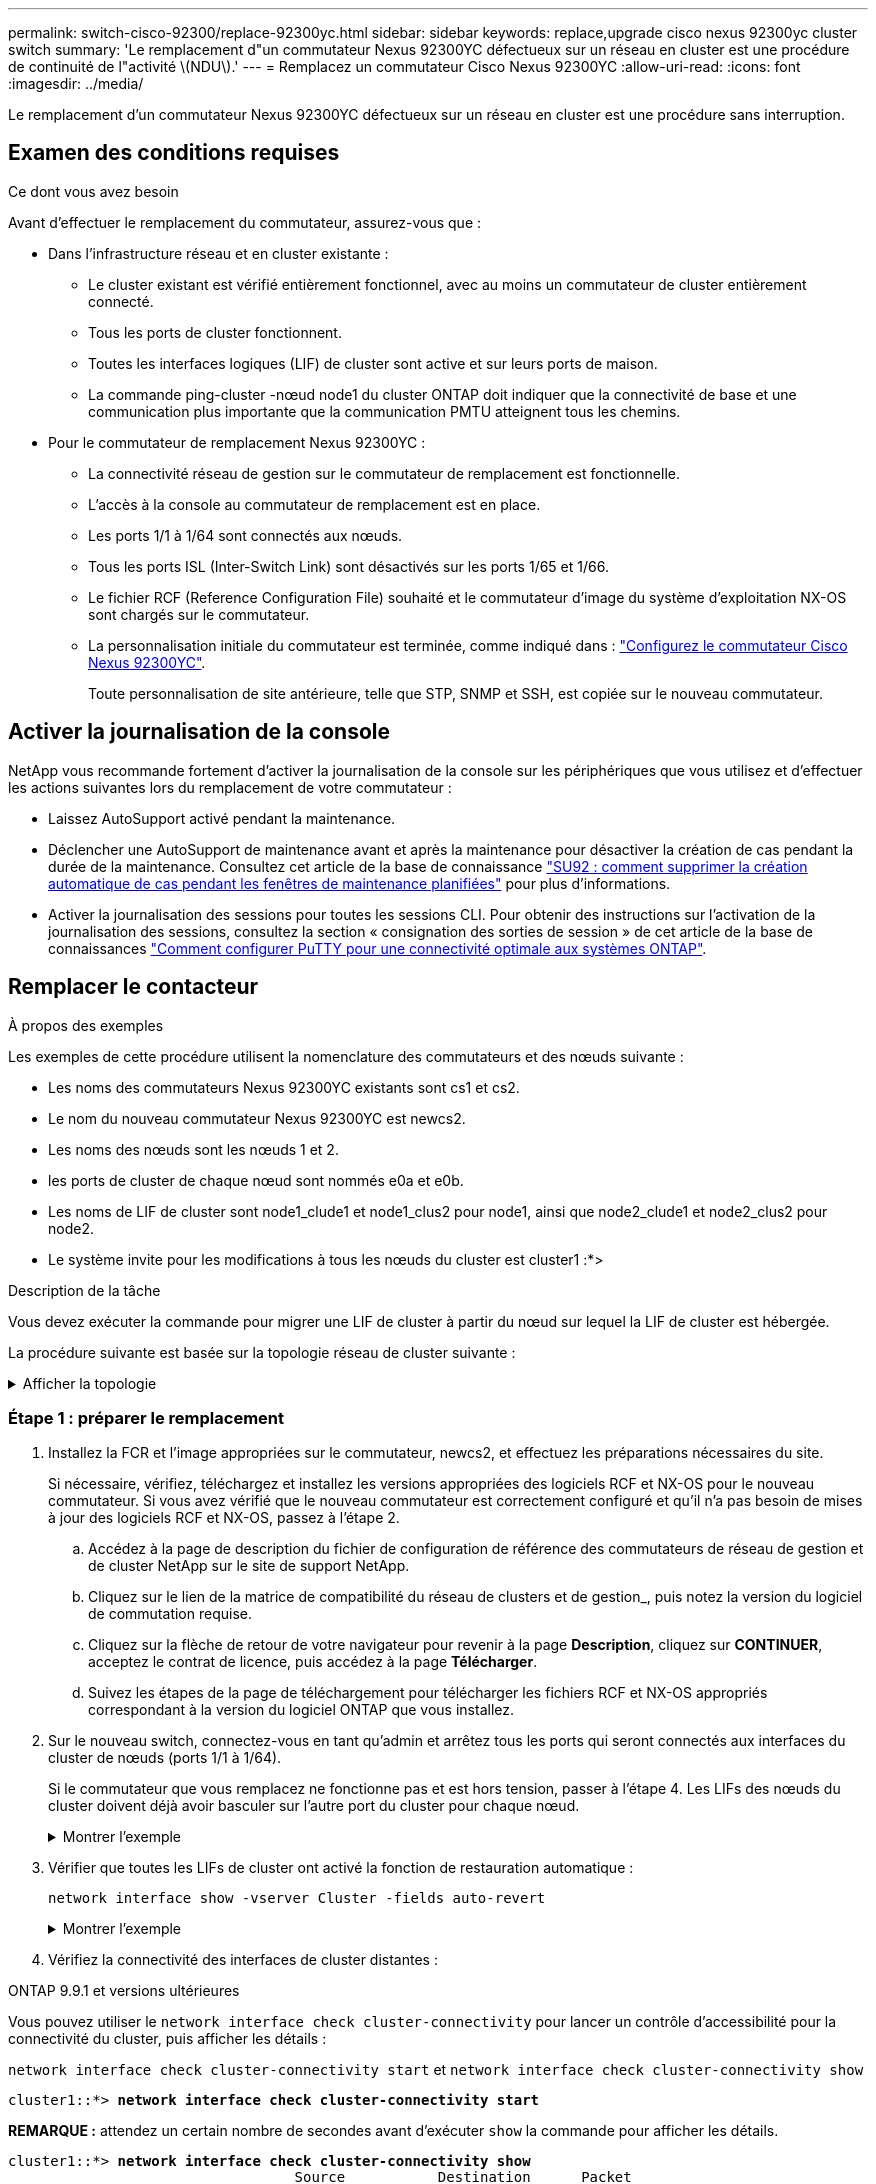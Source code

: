 ---
permalink: switch-cisco-92300/replace-92300yc.html 
sidebar: sidebar 
keywords: replace,upgrade cisco nexus 92300yc cluster switch 
summary: 'Le remplacement d"un commutateur Nexus 92300YC défectueux sur un réseau en cluster est une procédure de continuité de l"activité \(NDU\).' 
---
= Remplacez un commutateur Cisco Nexus 92300YC
:allow-uri-read: 
:icons: font
:imagesdir: ../media/


[role="lead"]
Le remplacement d'un commutateur Nexus 92300YC défectueux sur un réseau en cluster est une procédure sans interruption.



== Examen des conditions requises

.Ce dont vous avez besoin
Avant d'effectuer le remplacement du commutateur, assurez-vous que :

* Dans l'infrastructure réseau et en cluster existante :
+
** Le cluster existant est vérifié entièrement fonctionnel, avec au moins un commutateur de cluster entièrement connecté.
** Tous les ports de cluster fonctionnent.
** Toutes les interfaces logiques (LIF) de cluster sont active et sur leurs ports de maison.
** La commande ping-cluster -nœud node1 du cluster ONTAP doit indiquer que la connectivité de base et une communication plus importante que la communication PMTU atteignent tous les chemins.


* Pour le commutateur de remplacement Nexus 92300YC :
+
** La connectivité réseau de gestion sur le commutateur de remplacement est fonctionnelle.
** L'accès à la console au commutateur de remplacement est en place.
** Les ports 1/1 à 1/64 sont connectés aux nœuds.
** Tous les ports ISL (Inter-Switch Link) sont désactivés sur les ports 1/65 et 1/66.
** Le fichier RCF (Reference Configuration File) souhaité et le commutateur d'image du système d'exploitation NX-OS sont chargés sur le commutateur.
** La personnalisation initiale du commutateur est terminée, comme indiqué dans : link:configure-install-initial.html["Configurez le commutateur Cisco Nexus 92300YC"].
+
Toute personnalisation de site antérieure, telle que STP, SNMP et SSH, est copiée sur le nouveau commutateur.







== Activer la journalisation de la console

NetApp vous recommande fortement d'activer la journalisation de la console sur les périphériques que vous utilisez et d'effectuer les actions suivantes lors du remplacement de votre commutateur :

* Laissez AutoSupport activé pendant la maintenance.
* Déclencher une AutoSupport de maintenance avant et après la maintenance pour désactiver la création de cas pendant la durée de la maintenance. Consultez cet article de la base de connaissance https://kb.netapp.com/Support_Bulletins/Customer_Bulletins/SU92["SU92 : comment supprimer la création automatique de cas pendant les fenêtres de maintenance planifiées"^] pour plus d'informations.
* Activer la journalisation des sessions pour toutes les sessions CLI. Pour obtenir des instructions sur l'activation de la journalisation des sessions, consultez la section « consignation des sorties de session » de cet article de la base de connaissances https://kb.netapp.com/on-prem/ontap/Ontap_OS/OS-KBs/How_to_configure_PuTTY_for_optimal_connectivity_to_ONTAP_systems["Comment configurer PuTTY pour une connectivité optimale aux systèmes ONTAP"^].




== Remplacer le contacteur

.À propos des exemples
Les exemples de cette procédure utilisent la nomenclature des commutateurs et des nœuds suivante :

* Les noms des commutateurs Nexus 92300YC existants sont cs1 et cs2.
* Le nom du nouveau commutateur Nexus 92300YC est newcs2.
* Les noms des nœuds sont les nœuds 1 et 2.
* les ports de cluster de chaque nœud sont nommés e0a et e0b.
* Les noms de LIF de cluster sont node1_clude1 et node1_clus2 pour node1, ainsi que node2_clude1 et node2_clus2 pour node2.
* Le système invite pour les modifications à tous les nœuds du cluster est cluster1 :*>


.Description de la tâche
Vous devez exécuter la commande pour migrer une LIF de cluster à partir du nœud sur lequel la LIF de cluster est hébergée.

La procédure suivante est basée sur la topologie réseau de cluster suivante :

.Afficher la topologie
[%collapsible]
====
[listing, subs="+quotes"]
----
cluster1::*> *network port show -ipspace Cluster*

Node: node1
                                                                       Ignore
                                                  Speed(Mbps) Health   Health
Port      IPspace      Broadcast Domain Link MTU  Admin/Oper  Status   Status
--------- ------------ ---------------- ---- ---- ----------- -------- ------
e0a       Cluster      Cluster          up   9000  auto/10000 healthy  false
e0b       Cluster      Cluster          up   9000  auto/10000 healthy  false

Node: node2
                                                                       Ignore
                                                  Speed(Mbps) Health   Health
Port      IPspace      Broadcast Domain Link MTU  Admin/Oper  Status   Status
--------- ------------ ---------------- ---- ---- ----------- -------- ------
e0a       Cluster      Cluster          up   9000  auto/10000 healthy  false
e0b       Cluster      Cluster          up   9000  auto/10000 healthy  false
4 entries were displayed.



cluster1::*> *network interface show -vserver Cluster*
            Logical    Status     Network            Current       Current Is
Vserver     Interface  Admin/Oper Address/Mask       Node          Port    Home
----------- ---------- ---------- ------------------ ------------- ------- ----
Cluster
            node1_clus1  up/up    169.254.209.69/16  node1         e0a     true
            node1_clus2  up/up    169.254.49.125/16  node1         e0b     true
            node2_clus1  up/up    169.254.47.194/16  node2         e0a     true
            node2_clus2  up/up    169.254.19.183/16  node2         e0b     true
4 entries were displayed.



cluster1::*> *network device-discovery show -protocol cdp*
Node/       Local  Discovered
Protocol    Port   Device (LLDP: ChassisID)  Interface         Platform
----------- ------ ------------------------- ----------------  ----------------
node2      /cdp
            e0a    cs1                       Eth1/2            N9K-C92300YC
            e0b    cs2                       Eth1/2            N9K-C92300YC
node1      /cdp
            e0a    cs1                       Eth1/1            N9K-C92300YC
            e0b    cs2                       Eth1/1            N9K-C92300YC
4 entries were displayed.



cs1# *show cdp neighbors*

Capability Codes: R - Router, T - Trans-Bridge, B - Source-Route-Bridge
                  S - Switch, H - Host, I - IGMP, r - Repeater,
                  V - VoIP-Phone, D - Remotely-Managed-Device,
                  s - Supports-STP-Dispute

Device-ID          Local Intrfce  Hldtme Capability  Platform      Port ID
node1              Eth1/1         144    H           FAS2980       e0a
node2              Eth1/2         145    H           FAS2980       e0a
cs2(FDO220329V5)   Eth1/65        176    R S I s     N9K-C92300YC  Eth1/65
cs2(FDO220329V5)   Eth1/66        176    R S I s     N9K-C92300YC  Eth1/66

Total entries displayed: 4



cs2# *show cdp neighbors*

Capability Codes: R - Router, T - Trans-Bridge, B - Source-Route-Bridge
                  S - Switch, H - Host, I - IGMP, r - Repeater,
                  V - VoIP-Phone, D - Remotely-Managed-Device,
                  s - Supports-STP-Dispute

Device-ID          Local Intrfce  Hldtme Capability  Platform      Port ID
node1              Eth1/1         139    H           FAS2980       e0b
node2              Eth1/2         124    H           FAS2980       e0b
cs1(FDO220329KU)   Eth1/65        178    R S I s     N9K-C92300YC  Eth1/65
cs1(FDO220329KU)   Eth1/66        178    R S I s     N9K-C92300YC  Eth1/66

Total entries displayed: 4
----
====


=== Étape 1 : préparer le remplacement

. Installez la FCR et l'image appropriées sur le commutateur, newcs2, et effectuez les préparations nécessaires du site.
+
Si nécessaire, vérifiez, téléchargez et installez les versions appropriées des logiciels RCF et NX-OS pour le nouveau commutateur. Si vous avez vérifié que le nouveau commutateur est correctement configuré et qu'il n'a pas besoin de mises à jour des logiciels RCF et NX-OS, passez à l'étape 2.

+
.. Accédez à la page de description du fichier de configuration de référence des commutateurs de réseau de gestion et de cluster NetApp sur le site de support NetApp.
.. Cliquez sur le lien de la matrice de compatibilité du réseau de clusters et de gestion_, puis notez la version du logiciel de commutation requise.
.. Cliquez sur la flèche de retour de votre navigateur pour revenir à la page *Description*, cliquez sur *CONTINUER*, acceptez le contrat de licence, puis accédez à la page *Télécharger*.
.. Suivez les étapes de la page de téléchargement pour télécharger les fichiers RCF et NX-OS appropriés correspondant à la version du logiciel ONTAP que vous installez.


. Sur le nouveau switch, connectez-vous en tant qu'admin et arrêtez tous les ports qui seront connectés aux interfaces du cluster de nœuds (ports 1/1 à 1/64).
+
Si le commutateur que vous remplacez ne fonctionne pas et est hors tension, passer à l'étape 4. Les LIFs des nœuds du cluster doivent déjà avoir basculer sur l'autre port du cluster pour chaque nœud.

+
.Montrer l'exemple
[%collapsible]
====
[listing, subs="+quotes"]
----
newcs2# *config*
Enter configuration commands, one per line. End with CNTL/Z.
newcs2(config)# *interface e1/1-64*
newcs2(config-if-range)# *shutdown*
----
====
. Vérifier que toutes les LIFs de cluster ont activé la fonction de restauration automatique :
+
`network interface show -vserver Cluster -fields auto-revert`

+
.Montrer l'exemple
[%collapsible]
====
[listing, subs="+quotes"]
----
cluster1::> *network interface show -vserver Cluster -fields auto-revert*

             Logical
Vserver      Interface     Auto-revert
------------ ------------- -------------
Cluster      node1_clus1   true
Cluster      node1_clus2   true
Cluster      node2_clus1   true
Cluster      node2_clus2   true

4 entries were displayed.
----
====
. Vérifiez la connectivité des interfaces de cluster distantes :


[role="tabbed-block"]
====
.ONTAP 9.9.1 et versions ultérieures
--
Vous pouvez utiliser le `network interface check cluster-connectivity` pour lancer un contrôle d'accessibilité pour la connectivité du cluster, puis afficher les détails :

`network interface check cluster-connectivity start` et `network interface check cluster-connectivity show`

[listing, subs="+quotes"]
----
cluster1::*> *network interface check cluster-connectivity start*
----
*REMARQUE :* attendez un certain nombre de secondes avant d'exécuter `show` la commande pour afficher les détails.

[listing, subs="+quotes"]
----
cluster1::*> *network interface check cluster-connectivity show*
                                  Source           Destination      Packet
Node   Date                       LIF              LIF              Loss
------ -------------------------- ---------------- ---------------- -----------
node1
       3/5/2022 19:21:18 -06:00   node1_clus2      node2-clus1      none
       3/5/2022 19:21:20 -06:00   node1_clus2      node2_clus2      none
node2
       3/5/2022 19:21:18 -06:00   node2_clus2      node1_clus1      none
       3/5/2022 19:21:20 -06:00   node2_clus2      node1_clus2      none
----
--
.Toutes les versions de ONTAP
--
Pour toutes les versions de ONTAP, vous pouvez également utiliser `cluster ping-cluster -node <name>` pour vérifier la connectivité :

`cluster ping-cluster -node <name>`

[listing, subs="+quotes"]
----
cluster1::*> *cluster ping-cluster -node local*
Host is node2
Getting addresses from network interface table...
Cluster node1_clus1 169.254.209.69 node1 e0a
Cluster node1_clus2 169.254.49.125 node1 e0b
Cluster node2_clus1 169.254.47.194 node2 e0a
Cluster node2_clus2 169.254.19.183 node2 e0b
Local = 169.254.47.194 169.254.19.183
Remote = 169.254.209.69 169.254.49.125
Cluster Vserver Id = 4294967293
Ping status:
....
Basic connectivity succeeds on 4 path(s)
Basic connectivity fails on 0 path(s)
................
Detected 9000 byte MTU on 4 path(s):
Local 169.254.47.194 to Remote 169.254.209.69
Local 169.254.47.194 to Remote 169.254.49.125
Local 169.254.19.183 to Remote 169.254.209.69
Local 169.254.19.183 to Remote 169.254.49.125
Larger than PMTU communication succeeds on 4 path(s)
RPC status:
2 paths up, 0 paths down (tcp check)
2 paths up, 0 paths down (udp check)
----
--
====


=== Étape 2 : configurer les câbles et les ports

. Arrêtez les ports ISL 1/65 et 1/66 sur le commutateur Nexus 92300YC cs1 :
+
.Montrer l'exemple
[%collapsible]
====
[listing, subs="+quotes"]
----
cs1# *configure*
Enter configuration commands, one per line. End with CNTL/Z.
cs1(config)# *interface e1/65-66*
cs1(config-if-range)# *shutdown*
cs1(config-if-range)#
----
====
. Retirez tous les câbles du commutateur nexus 92300YC cs2, puis connectez-les aux mêmes ports du commutateur Nexus 92300YC newcs2.
. Mettez les ports ISL 1/65 et 1/66 entre les commutateurs cs1 et newcs2, puis vérifiez le statut du canal du port.
+
Port-Channel devrait indiquer Po1(SU) et les ports membres devraient indiquer eth1/65(P) et eth1/66(P).

+
.Montrer l'exemple
[%collapsible]
====
Cet exemple active les ports ISL 1/65 et 1/66 et affiche le résumé du canal de port sur le commutateur cs1 :

[listing, subs="+quotes"]
----
cs1# *configure*
Enter configuration commands, one per line. End with CNTL/Z.
cs1(config)# *int e1/65-66*
cs1(config-if-range)# *no shutdown*

cs1(config-if-range)# show port-channel summary
Flags:  D - Down        P - Up in port-channel (members)
        I - Individual  H - Hot-standby (LACP only)
        s - Suspended   r - Module-removed
        b - BFD Session Wait
        S - Switched    R - Routed
        U - Up (port-channel)
        p - Up in delay-lacp mode (member)
        M - Not in use. Min-links not met
--------------------------------------------------------------------------------
Group Port-       Type     Protocol  Member Ports
      Channel
--------------------------------------------------------------------------------
1     Po1(SU)     Eth      LACP      Eth1/65(P)   Eth1/66(P)

cs1(config-if-range)#
----
====
. Vérifiez que le port e0b est installé sur tous les nœuds :
+
`network port show ipspace Cluster`

+
.Montrer l'exemple
[%collapsible]
====
La sortie doit être similaire à ce qui suit :

[listing, subs="+quotes"]
----
cluster1::*> *network port show -ipspace Cluster*

Node: node1
                                                                        Ignore
                                                   Speed(Mbps) Health   Health
Port      IPspace      Broadcast Domain Link MTU   Admin/Oper  Status   Status
--------- ------------ ---------------- ---- ----- ----------- -------- -------
e0a       Cluster      Cluster          up   9000  auto/10000  healthy  false
e0b       Cluster      Cluster          up   9000  auto/10000  healthy  false

Node: node2
                                                                        Ignore
                                                   Speed(Mbps) Health   Health
Port      IPspace      Broadcast Domain Link MTU   Admin/Oper  Status   Status
--------- ------------ ---------------- ---- ----- ----------- -------- -------
e0a       Cluster      Cluster          up   9000  auto/10000  healthy  false
e0b       Cluster      Cluster          up   9000  auto/auto   -        false

4 entries were displayed.
----
====
. Sur le même nœud que celui utilisé dans l'étape précédente, ne restaurez pas la LIF de cluster associée au port à l'étape précédente en utilisant la commande network interface revert.
+
.Montrer l'exemple
[%collapsible]
====
Dans cet exemple, LIF node1_clus2 sur le nœud 1 est rétablie avec succès si la valeur Home est true et que le port est e0b.

Les commandes suivantes renvoient LIF `node1_clus2` marche `node1` vers le port de départ `e0a` Et affiche des informations relatives aux LIF sur les deux nœuds. L'ouverture du premier nœud réussit si la colonne est Home est vraie pour les deux interfaces de cluster et ils affichent les affectations de ports correctes, dans cet exemple `e0a` et `e0b` sur le noeud 1.

[listing, subs="+quotes"]
----
cluster1::*> *network interface show -vserver Cluster*

            Logical      Status     Network            Current    Current Is
Vserver     Interface    Admin/Oper Address/Mask       Node       Port    Home
----------- ------------ ---------- ------------------ ---------- ------- -----
Cluster
            node1_clus1  up/up      169.254.209.69/16  node1      e0a     true
            node1_clus2  up/up      169.254.49.125/16  node1      e0b     true
            node2_clus1  up/up      169.254.47.194/16  node2      e0a     true
            node2_clus2  up/up      169.254.19.183/16  node2      e0a     false

4 entries were displayed.
----
====
. Affichage des informations relatives aux nœuds dans un cluster :
+
`cluster show`

+
.Montrer l'exemple
[%collapsible]
====
Cet exemple indique que le nœud Health pour les nœuds 1 et 2 de ce cluster est vrai :

[listing, subs="+quotes"]
----
cluster1::*> *cluster show*

Node          Health  Eligibility
------------- ------- ------------
node1         false   true
node2         true    true
----
====
. Vérifier que tous les ports de cluster physiques sont en service :
+
`network port show ipspace Cluster`

+
.Montrer l'exemple
[%collapsible]
====
[listing, subs="+quotes"]
----
cluster1::*> *network port show -ipspace Cluster*

Node: node1
																																									 					 																					 	  Ignore
                                                    Speed(Mbps) Health   Health
Port      IPspace     Broadcast Domain  Link  MTU   Admin/Oper  Status   Status
--------- ----------- ----------------- ----- ----- ----------- -------- ------
e0a       Cluster     Cluster           up    9000  auto/10000  healthy  false
e0b       Cluster     Cluster           up    9000  auto/10000  healthy  false

Node: node2
                                                                         Ignore
                                                    Speed(Mbps) Health   Health
Port      IPspace      Broadcast Domain Link  MTU   Admin/Oper  Status   Status
--------- ------------ ---------------- ----- ----- ----------- -------- ------
e0a       Cluster      Cluster          up    9000  auto/10000  healthy  false
e0b       Cluster      Cluster          up    9000  auto/10000  healthy  false

4 entries were displayed.
----
====




=== Étape 3 : réaliser la procédure

. Vérifiez la connectivité des interfaces de cluster distantes :


[role="tabbed-block"]
====
.ONTAP 9.9.1 et versions ultérieures
--
Vous pouvez utiliser le `network interface check cluster-connectivity` pour lancer un contrôle d'accessibilité pour la connectivité du cluster, puis afficher les détails :

`network interface check cluster-connectivity start` et `network interface check cluster-connectivity show`

[listing, subs="+quotes"]
----
cluster1::*> *network interface check cluster-connectivity start*
----
*REMARQUE :* attendez un certain nombre de secondes avant d'exécuter `show` la commande pour afficher les détails.

[listing, subs="+quotes"]
----
cluster1::*> *network interface check cluster-connectivity show*
                                  Source           Destination      Packet
Node   Date                       LIF              LIF              Loss
------ -------------------------- ---------------- ---------------- -----------
node1
       3/5/2022 19:21:18 -06:00   node1_clus2      node2-clus1      none
       3/5/2022 19:21:20 -06:00   node1_clus2      node2_clus2      none
node2
       3/5/2022 19:21:18 -06:00   node2_clus2      node1_clus1      none
       3/5/2022 19:21:20 -06:00   node2_clus2      node1_clus2      none
----
--
.Toutes les versions de ONTAP
--
Pour toutes les versions de ONTAP, vous pouvez également utiliser `cluster ping-cluster -node <name>` pour vérifier la connectivité :

`cluster ping-cluster -node <name>`

[listing, subs="+quotes"]
----
cluster1::*> *cluster ping-cluster -node local*
Host is node2
Getting addresses from network interface table...
Cluster node1_clus1 169.254.209.69 node1 e0a
Cluster node1_clus2 169.254.49.125 node1 e0b
Cluster node2_clus1 169.254.47.194 node2 e0a
Cluster node2_clus2 169.254.19.183 node2 e0b
Local = 169.254.47.194 169.254.19.183
Remote = 169.254.209.69 169.254.49.125
Cluster Vserver Id = 4294967293
Ping status:
....
Basic connectivity succeeds on 4 path(s)
Basic connectivity fails on 0 path(s)
................
Detected 9000 byte MTU on 4 path(s):
Local 169.254.47.194 to Remote 169.254.209.69
Local 169.254.47.194 to Remote 169.254.49.125
Local 169.254.19.183 to Remote 169.254.209.69
Local 169.254.19.183 to Remote 169.254.49.125
Larger than PMTU communication succeeds on 4 path(s)
RPC status:
2 paths up, 0 paths down (tcp check)
2 paths up, 0 paths down (udp check)
----
--
====
. [[step2]] Confirmez la configuration de réseau de cluster suivante :
+
`network port show`

+
.Montrer l'exemple
[%collapsible]
====
[listing, subs="+quotes"]
----
cluster1::*> *network port show -ipspace Cluster*
Node: node1
																																																																			 	  Ignore
                                       Speed(Mbps)            Health   Health
Port      IPspace     Broadcast Domain Link MTU   Admin/Oper  Status   Status
--------- ----------- ---------------- ---- ----- ----------- -------- ------
e0a       Cluster     Cluster          up   9000  auto/10000  healthy  false
e0b       Cluster     Cluster          up   9000  auto/10000  healthy  false

Node: node2
                                                                       Ignore
                                        Speed(Mbps)           Health   Health
Port      IPspace      Broadcast Domain Link MTU  Admin/Oper  Status   Status
--------- ------------ ---------------- ---- ---- ----------- -------- ------
e0a       Cluster      Cluster          up   9000 auto/10000  healthy  false
e0b       Cluster      Cluster          up   9000 auto/10000  healthy  false

4 entries were displayed.


cluster1::*> *network interface show -vserver Cluster*

            Logical    Status     Network            Current       Current Is
Vserver     Interface  Admin/Oper Address/Mask       Node          Port    Home
----------- ---------- ---------- ------------------ ------------- ------- ----
Cluster
            node1_clus1  up/up    169.254.209.69/16  node1         e0a     true
            node1_clus2  up/up    169.254.49.125/16  node1         e0b     true
            node2_clus1  up/up    169.254.47.194/16  node2         e0a     true
            node2_clus2  up/up    169.254.19.183/16  node2         e0b     true

4 entries were displayed.

cluster1::> *network device-discovery show -protocol cdp*

Node/       Local  Discovered
Protocol    Port   Device (LLDP: ChassisID)  Interface         Platform
----------- ------ ------------------------- ----------------  ----------------
node2      /cdp
            e0a    cs1                       0/2               N9K-C92300YC
            e0b    newcs2                    0/2               N9K-C92300YC
node1      /cdp
            e0a    cs1                       0/1               N9K-C92300YC
            e0b    newcs2                    0/1               N9K-C92300YC

4 entries were displayed.


cs1# *show cdp neighbors*

Capability Codes: R - Router, T - Trans-Bridge, B - Source-Route-Bridge
                  S - Switch, H - Host, I - IGMP, r - Repeater,
                  V - VoIP-Phone, D - Remotely-Managed-Device,
                  s - Supports-STP-Dispute

Device-ID            Local Intrfce  Hldtme Capability  Platform      Port ID
node1                Eth1/1         144    H           FAS2980       e0a
node2                Eth1/2         145    H           FAS2980       e0a
newcs2(FDO296348FU)  Eth1/65        176    R S I s     N9K-C92300YC  Eth1/65
newcs2(FDO296348FU)  Eth1/66        176    R S I s     N9K-C92300YC  Eth1/66


Total entries displayed: 4


cs2# *show cdp neighbors*

Capability Codes: R - Router, T - Trans-Bridge, B - Source-Route-Bridge
                  S - Switch, H - Host, I - IGMP, r - Repeater,
                  V - VoIP-Phone, D - Remotely-Managed-Device,
                  s - Supports-STP-Dispute

Device-ID          Local Intrfce  Hldtme Capability  Platform      Port ID
node1              Eth1/1         139    H           FAS2980       e0b
node2              Eth1/2         124    H           FAS2980       e0b
cs1(FDO220329KU)   Eth1/65        178    R S I s     N9K-C92300YC  Eth1/65
cs1(FDO220329KU)   Eth1/66        178    R S I s     N9K-C92300YC  Eth1/66

Total entries displayed: 4
----
====


.Et la suite ?
link:../switch-cshm/config-overview.html["Configurer la surveillance de l'état des commutateurs"].

